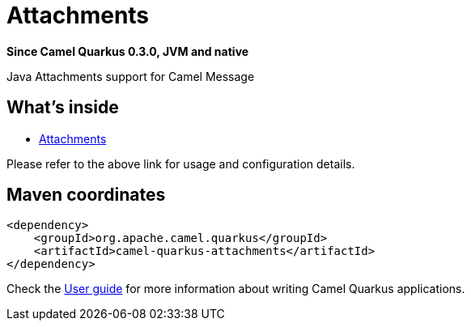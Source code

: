 // Do not edit directly!
// This file was generated by camel-quarkus-package-maven-plugin:update-extension-doc-page

[[attachments]]
= Attachments

*Since Camel Quarkus 0.3.0, JVM and native*

Java Attachments support for Camel Message

== What's inside

* https://camel.apache.org/components/latest/others/attachments.html[Attachments]

Please refer to the above link for usage and configuration details.

== Maven coordinates

[source,xml]
----
<dependency>
    <groupId>org.apache.camel.quarkus</groupId>
    <artifactId>camel-quarkus-attachments</artifactId>
</dependency>
----

Check the xref:user-guide.adoc[User guide] for more information about writing Camel Quarkus applications.
